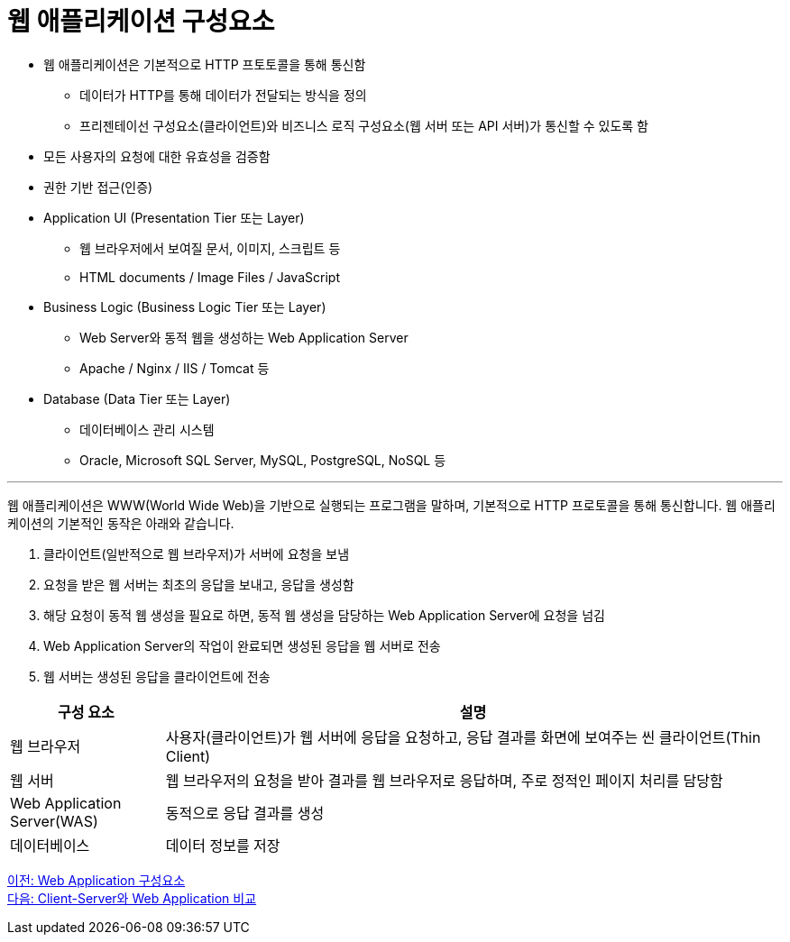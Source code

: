 = 웹 애플리케이션 구성요소

* 웹 애플리케이션은 기본적으로 HTTP 프토토콜을 통해 통신함
** 데이터가 HTTP를 통해 데이터가 전달되는 방식을 정의
** 프리젠테이선 구성요소(클라이언트)와 비즈니스 로직 구성요소(웹 서버 또는 API 서버)가 통신할 수 있도록 함
* 모든 사용자의 요청에 대한 유효성을 검증함
* 권한 기반 접근(인증)
* Application UI (Presentation Tier 또는 Layer)
** 웹 브라우저에서 보여질 문서, 이미지, 스크립트 등
** HTML documents / Image Files / JavaScript
* Business Logic (Business Logic Tier 또는 Layer)
** Web Server와 동적 웹을 생성하는 Web Application Server
** Apache / Nginx / IIS / Tomcat 등
* Database (Data Tier 또는 Layer)
** 데이터베이스 관리 시스템
** Oracle, Microsoft SQL Server, MySQL, PostgreSQL, NoSQL 등

---

웹 애플리케이션은 WWW(World Wide Web)을 기반으로 실행되는 프로그램을 말하며, 기본적으로 HTTP 프로토콜을 통해 통신합니다. 웹 애플리케이션의 기본적인 동작은 아래와 같습니다.

1. 클라이언트(일반적으로 웹 브라우저)가 서버에 요청을 보냄
2. 요청을 받은 웹 서버는 최초의 응답을 보내고, 응답을 생성함
3. 해당 요청이 동적 웹 생성을 필요로 하면, 동적 웹 생성을 담당하는 Web Application Server에 요청을 넘김
4. Web Application Server의 작업이 완료되면 생성된 응답을 웹 서버로 전송
5. 웹 서버는 생성된 응답을 클라이언트에 전송

[%header, cols="1, 4"]
|===
|구성 요소|설명
|웹 브라우저|사용자(클라이언트)가 웹 서버에 응답을 요청하고, 응답 결과를 화면에 보여주는 씬 클라이언트(Thin Client)
|웹 서버|웹 브라우저의 요청을 받아 결과를 웹 브라우저로 응답하며, 주로 정적인 페이지 처리를 담당함
|Web Application Server(WAS)|동적으로 응답 결과를 생성
|데이터베이스|데이터 정보를 저장
|===

link:./03_web_application_architecture[이전: Web Application 구성요소] +
link:./05_cs_vs_web.adoc[다음: Client-Server와 Web Application 비교]